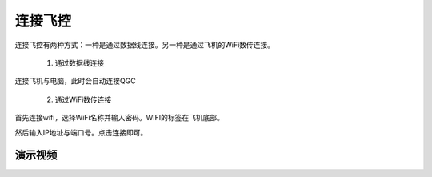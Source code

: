 连接飞控
================

连接飞控有两种方式：一种是通过数据线连接。另一种是通过飞机的WiFi数传连接。

    1. 通过数据线连接
连接飞机与电脑，此时会自动连接QGC

    2. 通过WiFi数传连接
首先连接wifi，选择WiFi名称并输入密码。WIFI的标签在飞机底部。

.. image:: ../../images/baseconfig_for_px4/0-connect-wifiname.png

.. image:: ../../images/baseconfig_for_px4/0-connect-ipname.png

然后输入IP地址与端口号。点击连接即可。

.. image:: ../../images/baseconfig_for_px4/0-connect-inputtcp.png


演示视频
>>>>>>>>>>>>

.. raw:: html

    <iframe width="696" height="422" src="//player.bilibili.com/player.html?aid=971101299&bvid=BV15o4y1d7bW&cid=277323116&page=1" scrolling="no" border="0" frameborder="no" framespacing="0" allowfullscreen="true"> </iframe>
